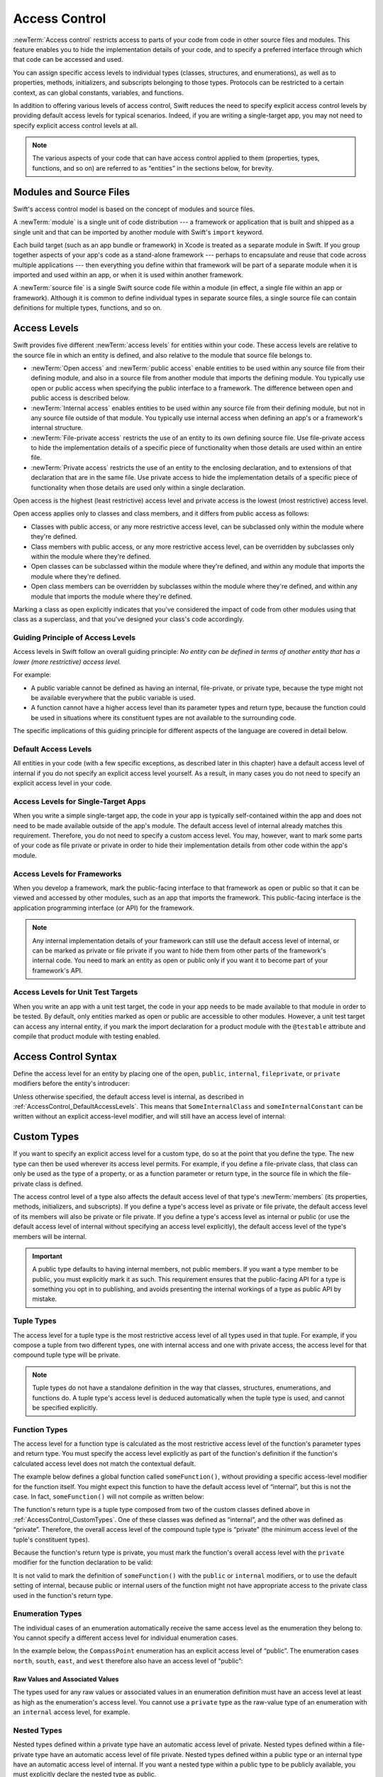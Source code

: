 Access Control
==============

:newTerm:`Access control` restricts access to parts of your code
from code in other source files and modules.
This feature enables you to hide the implementation details of your code,
and to specify a preferred interface through which that code can be accessed and used.

You can assign specific access levels to individual types
(classes, structures, and enumerations),
as well as to properties, methods, initializers, and subscripts belonging to those types.
Protocols can be restricted to a certain context,
as can global constants, variables, and functions.

In addition to offering various levels of access control,
Swift reduces the need to specify explicit access control levels
by providing default access levels for typical scenarios.
Indeed, if you are writing a single-target app,
you may not need to specify explicit access control levels at all.

.. note::

   The various aspects of your code that can have access control applied to them
   (properties, types, functions, and so on)
   are referred to as “entities” in the sections below, for brevity.

.. _AccessControl_ModulesAndSourceFiles:

Modules and Source Files
------------------------

Swift's access control model is based on the concept of modules and source files.

A :newTerm:`module` is a single unit of code distribution ---
a framework or application that is built and shipped as a single unit
and that can be imported by another module with Swift's ``import`` keyword.

Each build target (such as an app bundle or framework) in Xcode
is treated as a separate module in Swift.
If you group together aspects of your app's code as a stand-alone framework ---
perhaps to encapsulate and reuse that code across multiple applications ---
then everything you define within that framework will be part of a separate module
when it is imported and used within an app,
or when it is used within another framework.

A :newTerm:`source file` is a single Swift source code file within a module
(in effect, a single file within an app or framework).
Although it is common to define individual types in separate source files,
a single source file can contain definitions for multiple types, functions, and so on.

.. _AccessControl_AccessLevels:

Access Levels
-------------

Swift provides five different :newTerm:`access levels` for entities within your code.
These access levels are relative to the source file in which an entity is defined,
and also relative to the module that source file belongs to.

* :newTerm:`Open access` and :newTerm:`public access`
  enable entities to be used within any source file from their defining module,
  and also in a source file from another module that imports the defining module.
  You typically use open or public access when specifying the public interface to a framework.
  The difference between open and public access is described below.

* :newTerm:`Internal access`
  enables entities to be used within any source file from their defining module,
  but not in any source file outside of that module.
  You typically use internal access when defining
  an app's or a framework's internal structure.

* :newTerm:`File-private access`
  restricts the use of an entity to its own defining source file.
  Use file-private access to hide the implementation details of
  a specific piece of functionality
  when those details are used within an entire file.

* :newTerm:`Private access`
  restricts the use of an entity to the enclosing declaration,
  and to extensions of that declaration that are in the same file.
  Use private access to hide the implementation details of
  a specific piece of functionality
  when those details are used only within a single declaration.

Open access is the highest (least restrictive) access level
and private access is the lowest (most restrictive) access level.

Open access applies only to classes and class members,
and it differs from public access as follows:

* Classes with public access, or any more restrictive access level,
  can be subclassed only within the module where they're defined.

* Class members with public access, or any more restrictive access level,
  can be overridden by subclasses only within the module where they're defined.

* Open classes can be subclassed within the module where they're defined,
  and within any module that imports the module where they're defined.

* Open class members can be overridden by subclasses within the module where they're defined,
  and within any module that imports the module where they're defined.

Marking a class as open explicitly indicates
that you've considered the impact of code from other modules
using that class as a superclass,
and that you've designed your class's code accordingly.

.. _AccessControl_GuidingPrincipleOfAccessLevels:

Guiding Principle of Access Levels
~~~~~~~~~~~~~~~~~~~~~~~~~~~~~~~~~~

Access levels in Swift follow an overall guiding principle:
*No entity can be defined in terms of another entity that has
a lower (more restrictive) access level.*

For example:

* A public variable cannot be defined as having an internal, file-private, or private type,
  because the type might not be available everywhere that the public variable is used.
* A function cannot have a higher access level than its parameter types and return type,
  because the function could be used in situations where
  its constituent types are not available to the surrounding code.

The specific implications of this guiding principle for different aspects of the language
are covered in detail below.

.. _AccessControl_DefaultAccessLevels:

Default Access Levels
~~~~~~~~~~~~~~~~~~~~~

All entities in your code
(with a few specific exceptions, as described later in this chapter)
have a default access level of internal
if you do not specify an explicit access level yourself.
As a result, in many cases you do not need to specify
an explicit access level in your code.

.. _AccessControl_AccessLevelsForSingleTargetApps:

Access Levels for Single-Target Apps
~~~~~~~~~~~~~~~~~~~~~~~~~~~~~~~~~~~~

When you write a simple single-target app,
the code in your app is typically self-contained within the app
and does not need to be made available outside of the app's module.
The default access level of internal already matches this requirement.
Therefore, you do not need to specify a custom access level.
You may, however, want to mark some parts of your code as file private or private
in order to hide their implementation details from other code within the app's module.

.. _AccessControl_AccessLevelsForFrameworks:

Access Levels for Frameworks
~~~~~~~~~~~~~~~~~~~~~~~~~~~~

When you develop a framework,
mark the public-facing interface to that framework
as open or public so that it can be viewed and accessed by other modules,
such as an app that imports the framework.
This public-facing interface is the application programming interface
(or API) for the framework.

.. note::

   Any internal implementation details of your framework can still use
   the default access level of internal,
   or can be marked as private or file private if you want to hide them from
   other parts of the framework's internal code.
   You need to mark an entity as open or public only if you want it to become
   part of your framework's API.

.. _AccessControl_AccessLevelsForTestTargets:

Access Levels for Unit Test Targets
~~~~~~~~~~~~~~~~~~~~~~~~~~~~~~~~~~~

When you write an app with a unit test target,
the code in your app needs to be made available to that module in order to be tested.
By default, only entities marked as open or public
are accessible to other modules.
However, a unit test target can access any internal entity,
if you mark the import declaration for a product module with the ``@testable`` attribute
and compile that product module with testing enabled.


.. _AccessControl_AccessControlSyntax:

Access Control Syntax
---------------------

Define the access level for an entity by placing
one of the ``open``, ``public``, ``internal``, ``fileprivate``, or ``private`` modifiers
before the entity's introducer:

.. testcode:: accessControlSyntax

   -> public class SomePublicClass {}
   -> internal class SomeInternalClass {}
   -> fileprivate class SomeFilePrivateClass {}
   -> private class SomePrivateClass {}
   ---
   -> public var somePublicVariable = 0
   << // somePublicVariable : Int = 0
   -> internal let someInternalConstant = 0
   << // someInternalConstant : Int = 0
   -> fileprivate func someFilePrivateFunction() {}
   -> private func somePrivateFunction() {}

Unless otherwise specified, the default access level is internal,
as described in :ref:`AccessControl_DefaultAccessLevels`.
This means that ``SomeInternalClass`` and ``someInternalConstant`` can be written
without an explicit access-level modifier,
and will still have an access level of internal:

.. testcode:: accessControlDefaulted

   -> class SomeInternalClass {}              // implicitly internal
   -> let someInternalConstant = 0            // implicitly internal
   << // someInternalConstant : Int = 0

.. _AccessControl_CustomTypes:

Custom Types
------------

If you want to specify an explicit access level for a custom type,
do so at the point that you define the type.
The new type can then be used wherever its access level permits.
For example, if you define a file-private class,
that class can only be used as the type of a property,
or as a function parameter or return type,
in the source file in which the file-private class is defined.

The access control level of a type also affects
the default access level of that type's :newTerm:`members`
(its properties, methods, initializers, and subscripts).
If you define a type's access level as private or file private,
the default access level of its members will also be private or file private.
If you define a type's access level as internal or public
(or use the default access level of internal
without specifying an access level explicitly),
the default access level of the type's members will be internal.

.. important::

   A public type defaults to having internal members, not public members.
   If you want a type member to be public, you must explicitly mark it as such.
   This requirement ensures that the public-facing API for a type is
   something you opt in to publishing,
   and avoids presenting the internal workings of a type as public API by mistake.

.. testcode:: accessControl, accessControlWrong

   -> public class SomePublicClass {                  // explicitly public class
         public var somePublicProperty = 0            // explicitly public class member
         var someInternalProperty = 0                 // implicitly internal class member
         fileprivate func someFilePrivateMethod() {}  // explicitly file-private class member
         private func somePrivateMethod() {}          // explicitly private class member
      }
   ---
   -> class SomeInternalClass {                       // implicitly internal class
         var someInternalProperty = 0                 // implicitly internal class member
         fileprivate func someFilePrivateMethod() {}  // explicitly file-private class member
         private func somePrivateMethod() {}          // explicitly private class member
      }
   ---
   -> fileprivate class SomeFilePrivateClass {        // explicitly file-private class
         func someFilePrivateMethod() {}              // implicitly file-private class member
         private func somePrivateMethod() {}          // explicitly private class member
      }
   ---
   -> private class SomePrivateClass {                // explicitly private class
         func somePrivateMethod() {}                  // implicitly private class member
      }

.. _AccessControl_TupleTypes:

Tuple Types
~~~~~~~~~~~

The access level for a tuple type is
the most restrictive access level of all types used in that tuple.
For example, if you compose a tuple from two different types,
one with internal access and one with private access,
the access level for that compound tuple type will be private.

.. sourcefile:: tupleTypes_Module1, tupleTypes_Module1_PublicAndInternal, tupleTypes_Module1_Private

   -> public struct PublicStruct {}
   -> internal struct InternalStruct {}
   -> fileprivate struct FilePrivateStruct {}
   -> public func returnPublicTuple() -> (PublicStruct, PublicStruct) {
         return (PublicStruct(), PublicStruct())
      }
   -> func returnInternalTuple() -> (PublicStruct, InternalStruct) {
         return (PublicStruct(), InternalStruct())
      }
   -> fileprivate func returnFilePrivateTuple() -> (PublicStruct, FilePrivateStruct) {
         return (PublicStruct(), FilePrivateStruct())
      }

.. sourcefile:: tupleTypes_Module1_PublicAndInternal

   // tuples with (at least) internal members can be accessed within their own module
   -> let publicTuple = returnPublicTuple()
   -> let internalTuple = returnInternalTuple()

.. sourcefile:: tupleTypes_Module1_Private

   // a tuple with one or more private members can't be accessed from outside of its source file
   -> let privateTuple = returnFilePrivateTuple()
   !! /tmp/sourcefile_1.swift:1:20: error: use of unresolved identifier 'returnFilePrivateTuple'
   !! let privateTuple = returnFilePrivateTuple()
   !!                    ^~~~~~~~~~~~~~~~~~~~~~

.. sourcefile:: tupleTypes_Module2_Public

   // a public tuple with all-public members can be used in another module
   -> import tupleTypes_Module1
   -> let publicTuple = returnPublicTuple()

.. sourcefile:: tupleTypes_Module2_InternalAndPrivate

   // tuples with internal or private members can't be used outside of their own module
   -> import tupleTypes_Module1
   -> let internalTuple = returnInternalTuple()
   -> let privateTuple = returnFilePrivateTuple()
   !! /tmp/sourcefile_0.swift:2:21: error: use of unresolved identifier 'returnInternalTuple'
   !! let internalTuple = returnInternalTuple()
   !!                     ^~~~~~~~~~~~~~~~~~~
   !! /tmp/sourcefile_0.swift:3:20: error: use of unresolved identifier 'returnFilePrivateTuple'
   !! let privateTuple = returnFilePrivateTuple()
   !!                    ^~~~~~~~~~~~~~~~~~~~~~


.. note::

   Tuple types do not have a standalone definition in the way that
   classes, structures, enumerations, and functions do.
   A tuple type's access level is deduced automatically when the tuple type is used,
   and cannot be specified explicitly.

.. _AccessControl_FunctionTypes:

Function Types
~~~~~~~~~~~~~~

The access level for a function type is calculated as
the most restrictive access level of the function's parameter types and return type.
You must specify the access level explicitly as part of the function's definition
if the function's calculated access level does not match the contextual default.

The example below defines a global function called ``someFunction()``,
without providing a specific access-level modifier for the function itself.
You might expect this function to have the default access level of “internal”,
but this is not the case.
In fact, ``someFunction()`` will not compile as written below:

.. testcode:: accessControlWrong

   -> func someFunction() -> (SomeInternalClass, SomePrivateClass) {
         // function implementation goes here
   >>    return (SomeInternalClass(), SomePrivateClass())
      }
   !! <REPL Input>:1:6: error: function must be declared private or fileprivate because its result uses a private type
   !! func someFunction() -> (SomeInternalClass, SomePrivateClass) {
   !! ^

The function's return type is
a tuple type composed from two of the custom classes defined above in :ref:`AccessControl_CustomTypes`.
One of these classes was defined as “internal”,
and the other was defined as “private”.
Therefore, the overall access level of the compound tuple type is “private”
(the minimum access level of the tuple's constituent types).

Because the function's return type is private,
you must mark the function's overall access level with the ``private`` modifier
for the function declaration to be valid:

.. testcode:: accessControl

   -> private func someFunction() -> (SomeInternalClass, SomePrivateClass) {
         // function implementation goes here
   >>    return (SomeInternalClass(), SomePrivateClass())
      }

It is not valid to mark the definition of ``someFunction()``
with the ``public`` or ``internal`` modifiers,
or to use the default setting of internal,
because public or internal users of the function might not have appropriate access
to the private class used in the function's return type.

.. _AccessControl_EnumerationTypes:

Enumeration Types
~~~~~~~~~~~~~~~~~

The individual cases of an enumeration automatically receive the same access level as
the enumeration they belong to.
You cannot specify a different access level for individual enumeration cases.

In the example below,
the ``CompassPoint`` enumeration has an explicit access level of “public”.
The enumeration cases ``north``, ``south``, ``east``, and ``west``
therefore also have an access level of “public”:

.. testcode:: enumerationCases

   -> public enum CompassPoint {
         case north
         case south
         case east
         case west
      }

.. sourcefile:: enumerationCases_Module1

   -> public enum CompassPoint {
         case north
         case south
         case east
         case west
      }

.. sourcefile:: enumerationCases_Module2

   -> import enumerationCases_Module1
   -> let north = CompassPoint.north

Raw Values and Associated Values
++++++++++++++++++++++++++++++++

The types used for any raw values or associated values in an enumeration definition
must have an access level at least as high as the enumeration's access level.
You cannot use a ``private`` type as the raw-value type of
an enumeration with an ``internal`` access level, for example.

.. _AccessControl_NestedTypes:

Nested Types
~~~~~~~~~~~~

Nested types defined within a private type have an automatic access level of private.
Nested types defined within a file-private type have an automatic access level of file private.
Nested types defined within a public type or an internal type
have an automatic access level of internal.
If you want a nested type within a public type to be publicly available,
you must explicitly declare the nested type as public.

.. sourcefile:: nestedTypes_Module1, nestedTypes_Module1_PublicAndInternal, nestedTypes_Module1_Private

   -> public struct PublicStruct {
         public enum PublicEnumInsidePublicStruct { case a, b }
         internal enum InternalEnumInsidePublicStruct { case a, b }
         private enum PrivateEnumInsidePublicStruct { case a, b }
         enum AutomaticEnumInsidePublicStruct { case a, b }
      }
   -> internal struct InternalStruct {
         internal enum InternalEnumInsideInternalStruct { case a, b }
         private enum PrivateEnumInsideInternalStruct { case a, b }
         enum AutomaticEnumInsideInternalStruct { case a, b }
      }
   -> private struct FilePrivateStruct {
         enum AutomaticEnumInsideFilePrivateStruct { case a, b }
         private enum PrivateEnumInsideFilePrivateStruct { case a, b }
      }
   -> private struct PrivateStruct {
         enum AutomaticEnumInsidePrivateStruct { case a, b }
         private enum PrivateEnumInsidePrivateStruct { case a, b }
      }

.. sourcefile:: nestedTypes_Module1_PublicAndInternal

   // these are all expected to succeed within the same module
   -> let publicNestedInsidePublic = PublicStruct.PublicEnumInsidePublicStruct.a
   -> let internalNestedInsidePublic = PublicStruct.InternalEnumInsidePublicStruct.a
   -> let automaticNestedInsidePublic = PublicStruct.AutomaticEnumInsidePublicStruct.a
   ---
   -> let internalNestedInsideInternal = InternalStruct.InternalEnumInsideInternalStruct.a
   -> let automaticNestedInsideInternal = InternalStruct.AutomaticEnumInsideInternalStruct.a

.. sourcefile:: nestedTypes_Module1_Private

   // these are all expected to fail, because they are private to the other file
   -> let privateNestedInsidePublic = PublicStruct.PrivateEnumInsidePublicStruct.a
   ---
   -> let privateNestedInsideInternal = InternalStruct.PrivateEnumInsideInternalStruct.a
   ---
   -> let privateNestedInsidePrivate = PrivateStruct.PrivateEnumInsidePrivateStruct.a
   -> let automaticNestedInsidePrivate = PrivateStruct.AutomaticEnumInsidePrivateStruct.a
   ---
   !! /tmp/sourcefile_1.swift:1:46: error: 'PrivateEnumInsidePublicStruct' is inaccessible due to 'private' protection level
   !! let privateNestedInsidePublic = PublicStruct.PrivateEnumInsidePublicStruct.a
   !!                                 ^
   !! /tmp/sourcefile_0.swift:4:17: note: 'PrivateEnumInsidePublicStruct' declared here
   !! private enum PrivateEnumInsidePublicStruct { case a, b }
   !! ^
   !! /tmp/sourcefile_1.swift:2:50: error: 'PrivateEnumInsideInternalStruct' is inaccessible due to 'private' protection level
   !! let privateNestedInsideInternal = InternalStruct.PrivateEnumInsideInternalStruct.a
   !!                                   ^
   !! /tmp/sourcefile_0.swift:9:17: note: 'PrivateEnumInsideInternalStruct' declared here
   !! private enum PrivateEnumInsideInternalStruct { case a, b }
   !! ^
   !! /tmp/sourcefile_1.swift:3:5: error: 'privateNestedInsidePrivate' used within its own type
   !! let privateNestedInsidePrivate = PrivateStruct.PrivateEnumInsidePrivateStruct.a
   !!     ^
   !! /tmp/sourcefile_1.swift:3:5: error: could not infer type for 'privateNestedInsidePrivate'
   !! let privateNestedInsidePrivate = PrivateStruct.PrivateEnumInsidePrivateStruct.a
   !!     ^
   !! /tmp/sourcefile_1.swift:4:36: error: use of unresolved identifier 'PrivateStruct'
   !! let automaticNestedInsidePrivate = PrivateStruct.AutomaticEnumInsidePrivateStruct.a
   !!                                    ^~~~~~~~~~~~~
   !! /tmp/sourcefile_1.swift:3:34: error: use of unresolved identifier 'PrivateStruct'
   !! let privateNestedInsidePrivate = PrivateStruct.PrivateEnumInsidePrivateStruct.a
   !!                                  ^~~~~~~~~~~~~

.. sourcefile:: nestedTypes_Module2_Public

   // this is the only expected to succeed within the second module
   -> import nestedTypes_Module1
   -> let publicNestedInsidePublic = PublicStruct.PublicEnumInsidePublicStruct.a

.. sourcefile:: nestedTypes_Module2_InternalAndPrivate

   // these are all expected to fail, because they are private or internal to the other module
   -> import nestedTypes_Module1
   -> let internalNestedInsidePublic = PublicStruct.InternalEnumInsidePublicStruct.a
   -> let automaticNestedInsidePublic = PublicStruct.AutomaticEnumInsidePublicStruct.a
   -> let privateNestedInsidePublic = PublicStruct.PrivateEnumInsidePublicStruct.a
   ---
   -> let internalNestedInsideInternal = InternalStruct.InternalEnumInsideInternalStruct.a
   -> let automaticNestedInsideInternal = InternalStruct.AutomaticEnumInsideInternalStruct.a
   -> let privateNestedInsideInternal = InternalStruct.PrivateEnumInsideInternalStruct.a
   ---
   -> let privateNestedInsidePrivate = PrivateStruct.PrivateEnumInsidePrivateStruct.a
   -> let automaticNestedInsidePrivate = PrivateStruct.AutomaticEnumInsidePrivateStruct.a
   ---
   !! /tmp/sourcefile_0.swift:2:47: error: 'InternalEnumInsidePublicStruct' is inaccessible due to 'internal' protection level
   !! let internalNestedInsidePublic = PublicStruct.InternalEnumInsidePublicStruct.a
   !!                                  ^
   !! <unknown>:0: note: 'InternalEnumInsidePublicStruct' declared here
   !! /tmp/sourcefile_0.swift:3:48: error: 'AutomaticEnumInsidePublicStruct' is inaccessible due to 'internal' protection level
   !! let automaticNestedInsidePublic = PublicStruct.AutomaticEnumInsidePublicStruct.a
   !!                                   ^
   !! <unknown>:0: note: 'AutomaticEnumInsidePublicStruct' declared here
   !! /tmp/sourcefile_0.swift:4:46: error: 'PrivateEnumInsidePublicStruct' is inaccessible due to 'private' protection level
   !! let privateNestedInsidePublic = PublicStruct.PrivateEnumInsidePublicStruct.a
   !!                                 ^
   !! <unknown>:0: note: 'PrivateEnumInsidePublicStruct' declared here
   !! /tmp/sourcefile_0.swift:5:36: error: use of unresolved identifier 'InternalStruct'
   !! let internalNestedInsideInternal = InternalStruct.InternalEnumInsideInternalStruct.a
   !!                                    ^~~~~~~~~~~~~~
   !! /tmp/sourcefile_0.swift:6:37: error: use of unresolved identifier 'InternalStruct'
   !! let automaticNestedInsideInternal = InternalStruct.AutomaticEnumInsideInternalStruct.a
   !!                                     ^~~~~~~~~~~~~~
   !! /tmp/sourcefile_0.swift:7:35: error: use of unresolved identifier 'InternalStruct'
   !! let privateNestedInsideInternal = InternalStruct.PrivateEnumInsideInternalStruct.a
   !!                                   ^~~~~~~~~~~~~~
   !! /tmp/sourcefile_0.swift:8:34: error: use of unresolved identifier 'PrivateStruct'
   !! let privateNestedInsidePrivate = PrivateStruct.PrivateEnumInsidePrivateStruct.a
   !!                                  ^~~~~~~~~~~~~
   !! /tmp/sourcefile_0.swift:9:36: error: use of unresolved identifier 'PrivateStruct'
   !! let automaticNestedInsidePrivate = PrivateStruct.AutomaticEnumInsidePrivateStruct.a
   !!                                    ^~~~~~~~~~~~~

.. _AccessControl_Subclassing:

Subclassing
-----------

You can subclass any class that can be accessed in the current access context.
A subclass cannot have a higher access level than its superclass ---
for example, you cannot write a public subclass of an internal superclass.

In addition, you can override any class member
(method, property, initializer, or subscript)
that is visible in a certain access context.

An override can make an inherited class member more accessible than its superclass version.
In the example below, class ``A`` is a public class with a file-private method called ``someMethod()``.
Class ``B`` is a subclass of ``A``, with a reduced access level of “internal”.
Nonetheless, class ``B`` provides an override of ``someMethod()``
with an access level of “internal”, which is *higher* than
the original implementation of ``someMethod()``:

.. testcode:: subclassingNoCall

   -> public class A {
         fileprivate func someMethod() {}
      }
   ---
   -> internal class B: A {
         override internal func someMethod() {}
      }

It is even valid for a subclass member to call
a superclass member that has lower access permissions than the subclass member,
as long as the call to the superclass's member takes place within
an allowed access level context
(that is, within the same source file as the superclass for a file-private member call,
or within the same module as the superclass for an internal member call):

.. testcode:: subclassingWithCall

   -> public class A {
         fileprivate func someMethod() {}
      }
   ---
   -> internal class B: A {
         override internal func someMethod() {
            super.someMethod()
         }
      }

Because superclass ``A`` and subclass ``B`` are defined in the same source file,
it is valid for the ``B`` implementation of ``someMethod()`` to call
``super.someMethod()``.

.. _AccessControl_ConstantsVariablesPropertiesAndSubscripts:

Constants, Variables, Properties, and Subscripts
------------------------------------------------

A constant, variable, or property cannot be more public than its type.
It is not valid to write a public property with a private type, for example.
Similarly, a subscript cannot be more public than either its index type or return type.

If a constant, variable, property, or subscript makes use of a private type,
the constant, variable, property, or subscript must also be marked as ``private``:

.. testcode:: accessControl

   -> private var privateInstance = SomePrivateClass()
   <~ // privateInstance : SomePrivateClass = REPL.(SomePrivateClass in

.. assertion:: useOfPrivateTypeRequiresPrivateModifier

   -> class Scope {  // Need to be in a scope to meaningfully use private (vs fileprivate)
   -> private class SomePrivateClass {}
   -> let privateConstant = SomePrivateClass()
   !! <REPL Input>:3:7: error: property must be declared private because its type 'Scope.SomePrivateClass' uses a private type
   !! let privateConstant = SomePrivateClass()
   !! ^
   -> var privateVariable = SomePrivateClass()
   !! <REPL Input>:4:7: error: property must be declared private because its type 'Scope.SomePrivateClass' uses a private type
   !! var privateVariable = SomePrivateClass()
   !! ^
   -> class C {
         var privateProperty = SomePrivateClass()
         subscript(index: Int) -> SomePrivateClass {
            return SomePrivateClass()
         }
      }
   -> }  // End surrounding scope
   !! <REPL Input>:6:10: error: property must be declared private because its type 'Scope.SomePrivateClass' uses a private type
   !! var privateProperty = SomePrivateClass()
   !! ^
   !! <REPL Input>:7:6: error: subscript must be declared private because its element type uses a private type
   !! subscript(index: Int) -> SomePrivateClass {
   !! ^                        ~~~~~~~~~~~~~~~~
   !! <REPL Input>:2:17: note: type declared here
   !! private class SomePrivateClass {}
   !! ^

.. _AccessControl_GettersAndSetters:

Getters and Setters
~~~~~~~~~~~~~~~~~~~

Getters and setters for constants, variables, properties, and subscripts
automatically receive the same access level as
the constant, variable, property, or subscript they belong to.

You can give a setter a *lower* access level than its corresponding getter,
to restrict the read-write scope of that variable, property, or subscript.
You assign a lower access level by writing
``fileprivate(set)``, ``private(set)``, or ``internal(set)``
before the ``var`` or ``subscript`` introducer.

.. note::

   This rule applies to stored properties as well as computed properties.
   Even though you do not write an explicit getter and setter for a stored property,
   Swift still synthesizes an implicit getter and setter for you
   to provide access to the stored property's backing storage.
   Use ``fileprivate(set)``, ``private(set)``, and ``internal(set)`` to change the access level
   of this synthesized setter in exactly the same way as for an explicit setter
   in a computed property.

The example below defines a structure called ``TrackedString``,
which keeps track of the number of times a string property is modified:

.. testcode:: reducedSetterScope

   -> struct TrackedString {
         private(set) var numberOfEdits = 0
         var value: String = "" {
            didSet {
               numberOfEdits += 1
            }
         }
      }

The ``TrackedString`` structure defines a stored string property called ``value``,
with an initial value of ``""`` (an empty string).
The structure also defines a stored integer property called ``numberOfEdits``,
which is used to track the number of times that ``value`` is modified.
This modification tracking is implemented with
a ``didSet`` property observer on the ``value`` property,
which increments ``numberOfEdits`` every time the ``value`` property is set to a new value.

The ``TrackedString`` structure and the ``value`` property
do not provide an explicit access-level modifier,
and so they both receive the default access level of internal.
However, the access level for the ``numberOfEdits`` property
is marked with a ``private(set)`` modifier
to indicate that
the property's getter still has the default access level of internal,
but the property is settable only from within
code that's part of the ``TrackedString`` structure.
This enables ``TrackedString`` to modify the ``numberOfEdits`` property internally,
but to present the property as a read-only property
when it's used outside the structure's definition.

.. assertion:: reducedSetterScope

   -> extension TrackedString {
          mutating func f() { numberOfEdits += 1 }
      }
   // check that we can't set its value with from the same file
   -> var s = TrackedString()
   << // s : TrackedString = REPL.TrackedString(numberOfEdits: 0, value: "")
   -> let resultA: Void = { s.numberOfEdits += 1 }()
   !! <REPL Input>:1:39: error: left side of mutating operator isn't mutable: 'numberOfEdits' setter is inaccessible
   !! let resultA: Void = { s.numberOfEdits += 1 }()
   !!                       ~~~~~~~~~~~~~~~ ^

If you create a ``TrackedString`` instance and modify its string value a few times,
you can see the ``numberOfEdits`` property value update to match the number of modifications:

.. testcode:: reducedSetterScope

   -> var stringToEdit = TrackedString()
   << // stringToEdit : TrackedString = REPL.TrackedString(numberOfEdits: 0, value: "")
   -> stringToEdit.value = "This string will be tracked."
   -> stringToEdit.value += " This edit will increment numberOfEdits."
   -> stringToEdit.value += " So will this one."
   -> print("The number of edits is \(stringToEdit.numberOfEdits)")
   <- The number of edits is 3

Although you can query the current value of the ``numberOfEdits`` property
from within another source file,
you cannot *modify* the property from another source file.
This restriction protects the implementation details of
the ``TrackedString`` edit-tracking functionality,
while still providing convenient access to an aspect of that functionality.

Note that you can assign an explicit access level for both
a getter and a setter if required.
The example below shows a version of the ``TrackedString`` structure
in which the structure is defined with an explicit access level of public.
The structure's members (including the ``numberOfEdits`` property)
therefore have an internal access level by default.
You can make the structure's ``numberOfEdits`` property getter public,
and its property setter private,
by combining the ``public`` and ``private(set)`` access-level modifiers:

.. testcode:: reducedSetterScopePublic

   -> public struct TrackedString {
         public private(set) var numberOfEdits = 0
         public var value: String = "" {
            didSet {
               numberOfEdits += 1
            }
         }
         public init() {}
      }

.. sourcefile:: reducedSetterScopePublic_Module1_Allowed, reducedSetterScopePublic_Module1_NotAllowed

   -> public struct TrackedString {
         public private(set) var numberOfEdits = 0
         public var value: String = "" {
            didSet {
               numberOfEdits += 1
            }
         }
         public init() {}
      }

.. sourcefile:: reducedSetterScopePublic_Module1_Allowed

   // check that we can retrieve its value with the public getter from another file in the same module
   -> var stringToEdit_Module1B = TrackedString()
   -> let resultB = stringToEdit_Module1B.numberOfEdits

.. sourcefile:: reducedSetterScopePublic_Module1_NotAllowed

   // check that we can't set its value from another file in the same module
   -> var stringToEdit_Module1C = TrackedString()
   -> let resultC: Void = { stringToEdit_Module1C.numberOfEdits += 1 }()
   !! /tmp/sourcefile_1.swift:2:59: error: left side of mutating operator isn't mutable: 'numberOfEdits' setter is inaccessible
   !! let resultC: Void = { stringToEdit_Module1C.numberOfEdits += 1 }()
   !!                      ~~~~~~~~~~~~~~~~~~~~~~~~~~~~~~~~~~~ ^

.. sourcefile:: reducedSetterScopePublic_Module2

   // check that we can retrieve its value with the public getter from a different module
   -> import reducedSetterScopePublic_Module1_Allowed
   -> var stringToEdit_Module2 = TrackedString()
   -> let result2Read = stringToEdit_Module2.numberOfEdits
   // check that we can't change its value from another module
   -> let result2Write: Void = { stringToEdit_Module2.numberOfEdits += 1 }()
   !! /tmp/sourcefile_0.swift:4:63: error: left side of mutating operator isn't mutable: 'numberOfEdits' setter is inaccessible
   !! let result2Write: Void = { stringToEdit_Module2.numberOfEdits += 1 }()
   !!                            ~~~~~~~~~~~~~~~~~~~~~~~~~~~~~~~~~~ ^

.. _AccessControl_Initializers:

Initializers
------------

Custom initializers can be assigned an access level less than or equal to
the type that they initialize.
The only exception is for required initializers
(as defined in :ref:`Initialization_RequiredInitializers`).
A required initializer must have the same access level as the class it belongs to.

As with function and method parameters,
the types of an initializer's parameters cannot be more private than
the initializer's own access level.

.. _AccessControl_DefaultInitializers:

Default Initializers
~~~~~~~~~~~~~~~~~~~~

As described in :ref:`Initialization_DefaultInitializers`,
Swift automatically provides a :newTerm:`default initializer` without any arguments
for any structure or base class
that provides default values for all of its properties
and does not provide at least one initializer itself.

A default initializer has the same access level as the type it initializes,
unless that type is defined as ``public``.
For a type that is defined as ``public``,
the default initializer is considered internal.
If you want a public type to be initializable with a no-argument initializer
when used in another module,
you must explicitly provide a public no-argument initializer yourself
as part of the type's definition.


.. _AccessControl_DefaultMemberwiseInitializersForStructureTypes:

Default Memberwise Initializers for Structure Types
~~~~~~~~~~~~~~~~~~~~~~~~~~~~~~~~~~~~~~~~~~~~~~~~~~~

The default memberwise initializer for a structure type is considered private
if any of the structure's stored properties are private.
Likewise, if any of the structure's stored properties are file private,
the initializer is file private.
Otherwise, the initializer has an access level of internal.

As with the default initializer above,
if you want a public structure type to be initializable with a memberwise initializer
when used in another module,
you must provide a public memberwise initializer yourself as part of the type's definition.

.. _AccessControl_Protocols:

Protocols
---------

If you want to assign an explicit access level to a protocol type,
do so at the point that you define the protocol.
This enables you to create protocols that can only be adopted within
a certain access context.

The access level of each requirement within a protocol definition
is automatically set to the same access level as the protocol.
You cannot set a protocol requirement to a different access level than
the protocol it supports.
This ensures that all of the protocol's requirements will be visible
on any type that adopts the protocol.

.. assertion:: protocolRequirementsCannotBeDifferentThanTheProtocol

   -> public protocol PublicProtocol {
         public var publicProperty: Int { get }
         internal var internalProperty: Int { get }
         fileprivate var filePrivateProperty: Int { get }
         private var privateProperty: Int { get }
      }
   !! <REPL Input>:2:6: error: 'public' modifier cannot be used in protocols
   !! public var publicProperty: Int { get }
   !! ^~~~~~~
   !!-
   !! <REPL Input>:3:6: error: 'internal' modifier cannot be used in protocols
   !! internal var internalProperty: Int { get }
   !! ^~~~~~~~~
   !!-
   !! <REPL Input>:4:6: error: 'fileprivate' modifier cannot be used in protocols
   !! fileprivate var filePrivateProperty: Int { get }
   !! ^~~~~~~~~~~~
   !!-
   !! <REPL Input>:5:6: error: 'private' modifier cannot be used in protocols
   !! private var privateProperty: Int { get }
   !! ^~~~~~~~
   !!-

.. note::

   If you define a public protocol,
   the protocol's requirements require a public access level
   for those requirements when they are implemented.
   This behavior is different from other types,
   where a public type definition implies
   an access level of internal for the type's members.

.. sourcefile:: protocols_Module1, protocols_Module1_PublicAndInternal, protocols_Module1_Private

   -> public protocol PublicProtocol {
         var publicProperty: Int { get }
         func publicMethod()
      }
   -> internal protocol InternalProtocol {
         var internalProperty: Int { get }
         func internalMethod()
      }
   -> fileprivate protocol FilePrivateProtocol {
         var filePrivateProperty: Int { get }
         func filePrivateMethod()
      }
   -> private protocol PrivateProtocol {
         var privateProperty: Int { get }
         func privateMethod()
      }

.. sourcefile:: protocols_Module1_PublicAndInternal

   // these should all be allowed without problem
   -> public class PublicClassConformingToPublicProtocol: PublicProtocol {
         public var publicProperty = 0
         public func publicMethod() {}
      }
   -> internal class InternalClassConformingToPublicProtocol: PublicProtocol {
         var publicProperty = 0
         func publicMethod() {}
      }
   -> private class PrivateClassConformingToPublicProtocol: PublicProtocol {
         var publicProperty = 0
         func publicMethod() {}
      }
   ---
   -> public class PublicClassConformingToInternalProtocol: InternalProtocol {
         var internalProperty = 0
         func internalMethod() {}
      }
   -> internal class InternalClassConformingToInternalProtocol: InternalProtocol {
         var internalProperty = 0
         func internalMethod() {}
      }
   -> private class PrivateClassConformingToInternalProtocol: InternalProtocol {
         var internalProperty = 0
         func internalMethod() {}
      }

.. sourcefile:: protocols_Module1_Private

   // these will fail, because FilePrivateProtocol is not visible outside of its file
   -> public class PublicClassConformingToFilePrivateProtocol: FilePrivateProtocol {
         var filePrivateProperty = 0
         func filePrivateMethod() {}
      }
   !! /tmp/sourcefile_1.swift:1:58: error: use of undeclared type 'FilePrivateProtocol'
   !! public class PublicClassConformingToFilePrivateProtocol: FilePrivateProtocol {
   !! ^~~~~~~~~~~~~~~~~~~
   ---
   // these will fail, because PrivateProtocol is not visible outside of its file
   -> public class PublicClassConformingToPrivateProtocol: PrivateProtocol {
         var privateProperty = 0
         func privateMethod() {}
      }
   !! /tmp/sourcefile_1.swift:5:54: error: use of undeclared type 'PrivateProtocol'
   !! public class PublicClassConformingToPrivateProtocol: PrivateProtocol {
   !! ^~~~~~~~~~~~~~~

.. sourcefile:: protocols_Module2_Public

   // these should all be allowed without problem
   -> import protocols_Module1
   -> public class PublicClassConformingToPublicProtocol: PublicProtocol {
         public var publicProperty = 0
         public func publicMethod() {}
      }
   -> internal class InternalClassConformingToPublicProtocol: PublicProtocol {
         var publicProperty = 0
         func publicMethod() {}
      }
   -> private class PrivateClassConformingToPublicProtocol: PublicProtocol {
         var publicProperty = 0
         func publicMethod() {}
      }

.. sourcefile:: protocols_Module2_InternalAndPrivate

   // these will all fail, because InternalProtocol, FilePrivateProtocol, and PrivateProtocol
   // are not visible to other modules
   -> import protocols_Module1
   -> public class PublicClassConformingToInternalProtocol: InternalProtocol {
         var internalProperty = 0
         func internalMethod() {}
      }
   -> public class PublicClassConformingToFilePrivateProtocol: FilePrivateProtocol {
         var filePrivateProperty = 0
         func filePrivateMethod() {}
      }
   -> public class PublicClassConformingToPrivateProtocol: PrivateProtocol {
         var privateProperty = 0
         func privateMethod() {}
      }
   !! /tmp/sourcefile_0.swift:2:55: error: use of undeclared type 'InternalProtocol'
   !! public class PublicClassConformingToInternalProtocol: InternalProtocol {
   !! ^~~~~~~~~~~~~~~~
   !! /tmp/sourcefile_0.swift:6:58: error: use of undeclared type 'FilePrivateProtocol'
   !! public class PublicClassConformingToFilePrivateProtocol: FilePrivateProtocol {
   !! ^~~~~~~~~~~~~~~~~~~
   !! /tmp/sourcefile_0.swift:10:54: error: use of undeclared type 'PrivateProtocol'
   !! public class PublicClassConformingToPrivateProtocol: PrivateProtocol {
   !! ^~~~~~~~~~~~~~~

.. _AccessControl_ProtocolInheritance:

Protocol Inheritance
~~~~~~~~~~~~~~~~~~~~

If you define a new protocol that inherits from an existing protocol,
the new protocol can have at most the same access level as the protocol it inherits from.
You cannot write a public protocol that inherits from an internal protocol, for example.

.. _AccessControl_ProtocolConformance:

Protocol Conformance
~~~~~~~~~~~~~~~~~~~~

A type can conform to a protocol with a lower access level than the type itself.
For example, you can define a public type that can be used in other modules,
but whose conformance to an internal protocol can only be used
within the internal protocol's defining module.

The context in which a type conforms to a particular protocol
is the minimum of the type's access level and the protocol's access level.
If a type is public, but a protocol it conforms to is internal,
the type's conformance to that protocol is also internal.

When you write or extend a type to conform to a protocol,
you must ensure that the type's implementation of each protocol requirement
has at least the same access level as the type's conformance to that protocol.
For example, if a public type conforms to an internal protocol,
the type's implementation of each protocol requirement must be at least “internal”.

.. note::

   In Swift, as in Objective-C, protocol conformance is global ---
   it is not possible for a type to conform to a protocol in two different ways
   within the same program.

.. _AccessControl_Extensions:

Extensions
----------

You can extend a class, structure, or enumeration in any access context
in which the class, structure, or enumeration is available.
Any type members added in an extension have the same default access level as
type members declared in the original type being extended.
If you extend a public or internal type, any new type members you add
have a default access level of internal.
If you extend a file-private type, any new type members you add
have a default access level of file private.
If you extend a private type, any new type members you add
have a default access level of private.

Alternatively, you can mark an extension with an explicit access-level modifier
(for example, ``private extension``)
to set a new default access level for all members defined within the extension.
This new default can still be overridden within the extension
for individual type members.

.. sourcefile:: extensions_Module1, extensions_Module1_PublicAndInternal, extensions_Module1_Private

   -> public struct PublicStruct {
         public init() {}
         func implicitlyInternalMethodFromStruct() -> Int { return 0 }
      }
   -> extension PublicStruct {
         func implicitlyInternalMethodFromExtension() -> Int { return 0 }
      }
   -> fileprivate extension PublicStruct {
         func filePrivateMethod() -> Int { return 0 }
      }
   -> var publicStructInSameFile = PublicStruct()
   -> let sameFileA = publicStructInSameFile.implicitlyInternalMethodFromStruct()
   -> let sameFileB = publicStructInSameFile.implicitlyInternalMethodFromExtension()
   -> let sameFileC = publicStructInSameFile.filePrivateMethod()

.. sourcefile:: extensions_Module1_PublicAndInternal

   -> var publicStructInDifferentFile = PublicStruct()
   -> let differentFileA = publicStructInDifferentFile.implicitlyInternalMethodFromStruct()
   -> let differentFileB = publicStructInDifferentFile.implicitlyInternalMethodFromExtension()

.. sourcefile:: extensions_Module1_Private

   -> var publicStructInDifferentFile = PublicStruct()
   -> let differentFileC = publicStructInDifferentFile.filePrivateMethod()
   !! /tmp/sourcefile_1.swift:2:50: error: 'filePrivateMethod' is inaccessible due to 'fileprivate' protection level
   !! let differentFileC = publicStructInDifferentFile.filePrivateMethod()
   !!                                                  ^
   !! /tmp/sourcefile_0.swift:9:9: note: 'filePrivateMethod' declared here
   !! func filePrivateMethod() -> Int { return 0 }
   !! ^

.. sourcefile:: extensions_Module2

   -> import extensions_Module1
   -> var publicStructInDifferentModule = PublicStruct()
   -> let differentModuleA = publicStructInDifferentModule.implicitlyInternalMethodFromStruct()
   !! /tmp/sourcefile_0.swift:3:54: error: 'implicitlyInternalMethodFromStruct' is inaccessible due to 'internal' protection level
   !! let differentModuleA = publicStructInDifferentModule.implicitlyInternalMethodFromStruct()
   !!                                                      ^
   !! <unknown>:0: note: 'implicitlyInternalMethodFromStruct' declared here
   -> let differentModuleB = publicStructInDifferentModule.implicitlyInternalMethodFromExtension()
   !! /tmp/sourcefile_0.swift:4:54: error: 'implicitlyInternalMethodFromExtension' is inaccessible due to 'internal' protection level
   !! let differentModuleB = publicStructInDifferentModule.implicitlyInternalMethodFromExtension()
   !!                                                      ^
   !! <unknown>:0: note: 'implicitlyInternalMethodFromExtension' declared here
   -> let differentModuleC = publicStructInDifferentModule.filePrivateMethod()
   !! /tmp/sourcefile_0.swift:5:54: error: 'filePrivateMethod' is inaccessible due to 'fileprivate' protection level
   !! let differentModuleC = publicStructInDifferentModule.filePrivateMethod()
   !!                                                      ^
   !! <unknown>:0: note: 'filePrivateMethod' declared here


.. _AccessControl_PrivateExtension:

Using Private Members in Extensions
~~~~~~~~~~~~~~~~~~~~~~~~~~~~~~~~~~~

From the perspective of access control,
extensions to a class, structure, or enumeration
that are in the *same* file as the original declaration
behave as if the contents of the extension
had been written in the source code
as part of the type's declaration.
As a result, you can:

- Declare a private member in the original declaration
  and access that member from extensions in the same file.

- Declare a private member in one extension
  and access it from another extension in the same file.

- Declare a private member in an extension
  and access it from the original declaration in the same file.

This behavior means you can use extensions in the same way
to organize your code,
whether or not your types have private entities.
For example, given the following simple protocol:

.. testcode:: extensions_privatemembers

   -> protocol SomeProtocol {
          func doSomething()
      }

You can use an extension to add protocol conformance like this:

.. testcode:: extensions_privatemembers

   -> struct SomeStruct {
          private var privateVariable = 12
      }
   ---
   -> extension SomeStruct: SomeProtocol {
          func doSomething() {
              print(privateVariable)
          }
      }
   >> let s = SomeStruct()
   >> s.doSomething()
   << // s : SomeStruct = REPL.SomeStruct(privateVariable: 12)
   << 12

Adding Protocol Conformance with an Extension
~~~~~~~~~~~~~~~~~~~~~~~~~~~~~~~~~~~~~~~~~~~~~

You can't provide an explicit access-level modifier for an extension
if you're using that extension to add protocol conformance.
Instead, the protocol's own access level is used to provide
the default access level for each protocol requirement implementation within the extension.

.. _AccessControl_Generics:

Generics
--------

The access level for a generic type or generic function is
the minimum of the access level of the generic type or function itself
and the access level of any type constraints on its type parameters.

.. _AccessControl_TypeAliases:

Type Aliases
------------

Any type aliases you define are treated as distinct types for the purposes of access control.
A type alias can have an access level less than or equal to the access level of the type it aliases.
For example, a private type alias can alias a private, file-private, internal, public, or open type,
but a public type alias cannot alias an internal, file-private, or private type.

.. note::

   This rule also applies to type aliases for associated types used to satisfy protocol conformances.

.. sourcefile:: typeAliases

   -> public struct PublicStruct {}
   -> internal struct InternalStruct {}
   -> private struct PrivateStruct {}
   ---
   -> public typealias PublicAliasOfPublicType = PublicStruct
   -> internal typealias InternalAliasOfPublicType = PublicStruct
   -> private typealias PrivateAliasOfPublicType = PublicStruct
   ---
   -> public typealias PublicAliasOfInternalType = InternalStruct     // not allowed
   -> internal typealias InternalAliasOfInternalType = InternalStruct
   -> private typealias PrivateAliasOfInternalType = InternalStruct
   ---
   -> public typealias PublicAliasOfPrivateType = PrivateStruct       // not allowed
   -> internal typealias InternalAliasOfPrivateType = PrivateStruct   // not allowed
   -> private typealias PrivateAliasOfPrivateType = PrivateStruct
   ---
   !! /tmp/sourcefile_0.swift:7:18: error: type alias cannot be declared public because its underlying type uses an internal type
   !! public typealias PublicAliasOfInternalType = InternalStruct     // not allowed
   !! ^                           ~~~~~~~~~~~~~~
   !! /tmp/sourcefile_0.swift:2:17: note: type declared here
   !! internal struct InternalStruct {}
   !! ^
   !! /tmp/sourcefile_0.swift:10:18: error: type alias cannot be declared public because its underlying type uses a private type
   !! public typealias PublicAliasOfPrivateType = PrivateStruct       // not allowed
   !! ^                          ~~~~~~~~~~~~~
   !! /tmp/sourcefile_0.swift:3:16: note: type declared here
   !! private struct PrivateStruct {}
   !! ^
   !! /tmp/sourcefile_0.swift:11:20: error: type alias cannot be declared internal because its underlying type uses a private type
   !! internal typealias InternalAliasOfPrivateType = PrivateStruct   // not allowed
   !! ^                            ~~~~~~~~~~~~~
   !! /tmp/sourcefile_0.swift:3:16: note: type declared here
   !! private struct PrivateStruct {}
   !! ^
